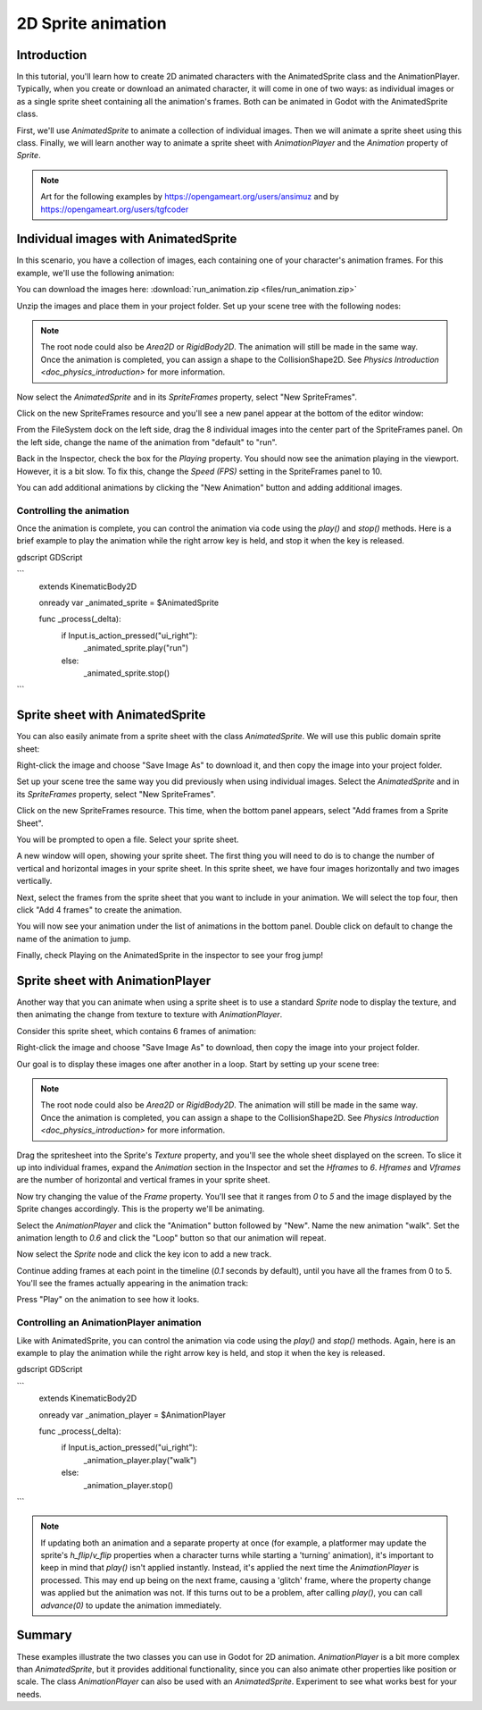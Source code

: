.. _doc_2d_sprite_animation:

2D Sprite animation
===================

Introduction
------------

In this tutorial, you'll learn how to create 2D animated
characters with the AnimatedSprite class and the AnimationPlayer. Typically, when you create or download an animated character, it
will come in one of two ways: as individual images or as a single sprite sheet
containing all the animation's frames. Both can be animated in Godot with the AnimatedSprite class.

First, we'll use `AnimatedSprite` to
animate a collection of individual images. Then we will animate a sprite sheet using this class. Finally, we will learn another way to animate a sprite sheet
with `AnimationPlayer` and the *Animation*
property of `Sprite`.

.. note:: Art for the following examples by https://opengameart.org/users/ansimuz and by
                                           https://opengameart.org/users/tgfcoder

Individual images with AnimatedSprite
-------------------------------------

In this scenario, you have a collection of images, each containing one of your
character's animation frames. For this example, we'll use the following
animation:

.. image:: img/2d_animation_run_preview.gif

You can download the images here:
:download:`run_animation.zip <files/run_animation.zip>`

Unzip the images and place them in your project folder. Set up your scene tree
with the following nodes:

.. image:: img/2d_animation_tree1.png

.. note:: The root node could also be `Area2D` or
          `RigidBody2D`. The animation will still be
          made in the same way. Once the animation is completed, you can
          assign a shape to the CollisionShape2D. See
          `Physics Introduction <doc_physics_introduction>` for more
          information.

Now select the `AnimatedSprite` and in its *SpriteFrames* property, select
"New SpriteFrames".

.. image:: img/2d_animation_new_spriteframes.png

Click on the new SpriteFrames resource and you'll see a new panel appear at the
bottom of the editor window:

.. image:: img/2d_animation_spriteframes.png

From the FileSystem dock on the left side, drag the 8 individual images into
the center part of the SpriteFrames panel. On the left side, change the name
of the animation from "default" to "run".

.. image:: img/2d_animation_spriteframes_done.png

Back in the Inspector, check the box for the *Playing* property. You should
now see the animation playing in the viewport. However, it is a bit slow. To
fix this, change the *Speed (FPS)* setting in the SpriteFrames panel to 10.

You can add additional animations by clicking the "New Animation" button and
adding additional images.

Controlling the animation
~~~~~~~~~~~~~~~~~~~~~~~~~

Once the animation is complete, you can control the animation via code using
the `play()` and `stop()` methods. Here is a brief example to play the
animation while the right arrow key is held, and stop it when the key is
released.

gdscript GDScript

```
    extends KinematicBody2D

    onready var _animated_sprite = $AnimatedSprite

    func _process(_delta):
        if Input.is_action_pressed("ui_right"):
            _animated_sprite.play("run")
        else:
            _animated_sprite.stop()
```


Sprite sheet with AnimatedSprite
--------------------------------

You can also easily animate from a sprite sheet with the class `AnimatedSprite`. We will use this public domain sprite sheet:

.. image:: img/2d_animation_frog_spritesheet.png

Right-click the image and choose "Save Image As" to download it, and then copy the image into your project folder.

Set up your scene tree the same way you did previously when using individual images. Select the `AnimatedSprite` and in its *SpriteFrames* property, select
"New SpriteFrames".

Click on the new SpriteFrames resource. This time, when the bottom panel appears, select "Add frames from a Sprite Sheet".

.. image:: img/2d_animation_add_from_spritesheet.png

You will be prompted to open a file. Select your sprite sheet.

A new window will open, showing your sprite sheet. The first thing you will need to do is to change the number of vertical and horizontal images in your sprite sheet. In this sprite sheet, we have four images horizontally and two images vertically.

.. image:: img/2d_animation_spritesheet_select_rows.png

Next, select the frames from the sprite sheet that you want to include in your animation. We will select the top four, then click "Add 4 frames" to create the animation.

.. image:: img/2d_animation_spritesheet_selectframes.png

You will now see your animation under the list of animations in the bottom panel. Double click on default to change the name of the animation to jump.

.. image:: img/2d_animation_spritesheet_animation.png

Finally, check Playing on the AnimatedSprite in the inspector to see your frog jump!

.. image:: img/2d_animation_play_spritesheet_animation.png


Sprite sheet with AnimationPlayer
---------------------------------

Another way that you can animate when using a sprite sheet is to use a standard
`Sprite` node to display the texture, and then animating the
change from texture to texture with `AnimationPlayer`.

Consider this sprite sheet, which contains 6 frames of animation:

.. image:: img/2d_animation_player-run.png

Right-click the image and choose "Save Image As" to download, then copy the
image into your project folder.

Our goal is to display these images one after another in a loop. Start by
setting up your scene tree:

.. image:: img/2d_animation_tree2.png

.. note:: The root node could also be `Area2D` or
          `RigidBody2D`. The animation will still be
          made in the same way. Once the animation is completed, you can
          assign a shape to the CollisionShape2D. See
          `Physics Introduction <doc_physics_introduction>` for more
          information.

Drag the spritesheet into the Sprite's *Texture* property, and you'll see the
whole sheet displayed on the screen. To slice it up into individual frames,
expand the *Animation* section in the Inspector and set the *Hframes* to `6`.
*Hframes* and *Vframes* are the number of horizontal and vertical frames in
your sprite sheet.

.. image:: img/2d_animation_setframes.png

Now try changing the value of the *Frame* property. You'll see that it ranges
from `0` to `5` and the image displayed by the Sprite changes accordingly.
This is the property we'll be animating.

Select the `AnimationPlayer` and click the "Animation" button followed by
"New". Name the new animation "walk". Set the animation length to `0.6` and
click the "Loop" button so that our animation will repeat.

.. image:: img/2d_animation_new_animation.png

Now select the `Sprite` node and click the key icon to add a new track.

.. image:: img/2d_animation_new_track.png

Continue adding frames at each point in the timeline (`0.1` seconds by
default), until you have all the frames from 0 to 5. You'll see the frames
actually appearing in the animation track:

.. image:: img/2d_animation_full_animation.png

Press "Play" on the animation to see how it looks.

.. image:: img/2d_animation_running.gif

Controlling an AnimationPlayer animation
~~~~~~~~~~~~~~~~~~~~~~~~~~~~~~~~~~~~~~~~

Like with AnimatedSprite, you can control the animation via code using
the `play()` and `stop()` methods. Again, here is an example to play the
animation while the right arrow key is held, and stop it when the key is
released.

gdscript GDScript

```
    extends KinematicBody2D

    onready var _animation_player = $AnimationPlayer

    func _process(_delta):
        if Input.is_action_pressed("ui_right"):
            _animation_player.play("walk")
        else:
            _animation_player.stop()
```

.. note:: If updating both an animation and a separate property at once
          (for example, a platformer may update the sprite's `h_flip`/`v_flip`
          properties when a character turns while starting a 'turning' animation),
          it's important to keep in mind that `play()` isn't applied instantly.
          Instead, it's applied the next time the `AnimationPlayer` is processed.
          This may end up being on the next frame, causing a 'glitch' frame,
          where the property change was applied but the animation was not.
          If this turns out to be a problem, after calling `play()`, you can call `advance(0)`
          to update the animation immediately.

Summary
-------

These examples illustrate the two classes you can use in Godot for
2D animation. `AnimationPlayer` is
a bit more complex than `AnimatedSprite`, but it provides additional functionality, since you can also
animate other properties like position or scale. The class `AnimationPlayer` can also be used with an `AnimatedSprite`. Experiment to see what works best for your needs.
